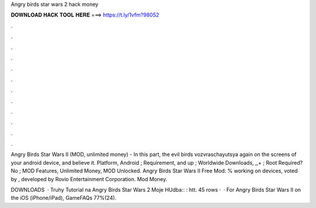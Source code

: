 Angry birds star wars 2 hack money



𝐃𝐎𝐖𝐍𝐋𝐎𝐀𝐃 𝐇𝐀𝐂𝐊 𝐓𝐎𝐎𝐋 𝐇𝐄𝐑𝐄 ===> https://t.ly/1vfm?98052



.



.



.



.



.



.



.



.



.



.



.



.

Angry Birds Star Wars II (MOD, unlimited money) - In this part, the evil birds vozvraschayutsya again on the screens of your android device, and believe it. Platform, Android ; Requirement, and up ; Worldwide Downloads, ,,+ ; Root Required? No ; MOD Features, Unlimited Money, MOD Unlocked. Angry Birds Star Wars II Free Mod: % working on devices, voted by , developed by Rovio Entertainment Corporation. Mod Money.

DOWNLOADS   · Truhy Tutorial na Angry Birds Star Wars 2 Moje HUdba:: : htt. 45 rows ·  · For Angry Birds Star Wars II on the iOS (iPhone/iPad), GameFAQs 77%(24).
